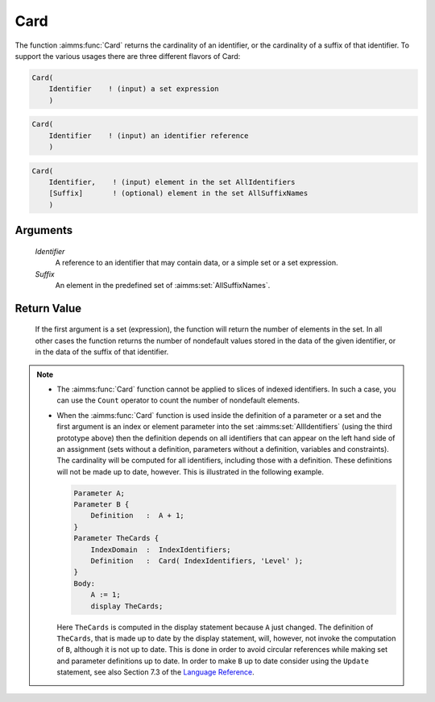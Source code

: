 .. aimms:function:: Card(Identifier, Suffix)

.. _Card:

Card
====

The function :aimms:func:`Card` returns the cardinality of an identifier, or the
cardinality of a suffix of that identifier. To support the various
usages there are three different flavors of Card:

.. code-block:: aimms

    Card(
        Identifier    ! (input) a set expression
        )

.. code-block:: aimms

    Card(
        Identifier    ! (input) an identifier reference
        )

.. code-block:: aimms

    Card(
        Identifier,    ! (input) element in the set AllIdentifiers
        [Suffix]       ! (optional) element in the set AllSuffixNames
        )

Arguments
---------

    *Identifier*
        A reference to an identifier that may contain data, or a simple set or a
        set expression.

    *Suffix*
        An element in the predefined set of :aimms:set:`AllSuffixNames`.

Return Value
------------

    If the first argument is a set (expression), the function will return
    the number of elements in the set. In all other cases the function
    returns the number of nondefault values stored in the data of the given
    identifier, or in the data of the suffix of that identifier.

.. note::

    -  The :aimms:func:`Card` function cannot be applied to slices of indexed
       identifiers. In such a case, you can use the ``Count`` operator to
       count the number of nondefault elements.

    -  When the :aimms:func:`Card` function is used inside the definition of a
       parameter or a set and the first argument is an index or element
       parameter into the set :aimms:set:`AllIdentifiers` (using the third prototype above)
       then the definition depends on all identifiers that can appear on the
       left hand side of an assignment (sets without a definition,
       parameters without a definition, variables and constraints). The
       cardinality will be computed for all identifiers, including those
       with a definition. These definitions will not be made up to date,
       however. This is illustrated in the following example. 

       .. code-block:: aimms

                       Parameter A;
                       Parameter B {
                           Definition   :  A + 1;
                       }
                       Parameter TheCards {
                           IndexDomain  :  IndexIdentifiers;
                           Definition   :  Card( IndexIdentifiers, 'Level' );
                       }
                       Body:
                           A := 1;
                           display TheCards;

       Here ``TheCards`` is computed in the display statement because ``A``
       just changed. The definition of ``TheCards``, that is made up to date
       by the display statement, will, however, not invoke the computation
       of ``B``, although it is not up to date. This is done in order to
       avoid circular references while making set and parameter definitions
       up to date. In order to make ``B`` up to date consider using the
       ``Update`` statement, see also Section 7.3 of the `Language Reference <https://documentation.aimms.com/_downloads/AIMMS_ref.pdf>`__.

.. seealso::

    The function :aimms:func:`ActiveCard` and the ``Count`` operator (see also Section 7.3
    of the `Language Reference <https://documentation.aimms.com/_downloads/AIMMS_ref.pdf>`__).
